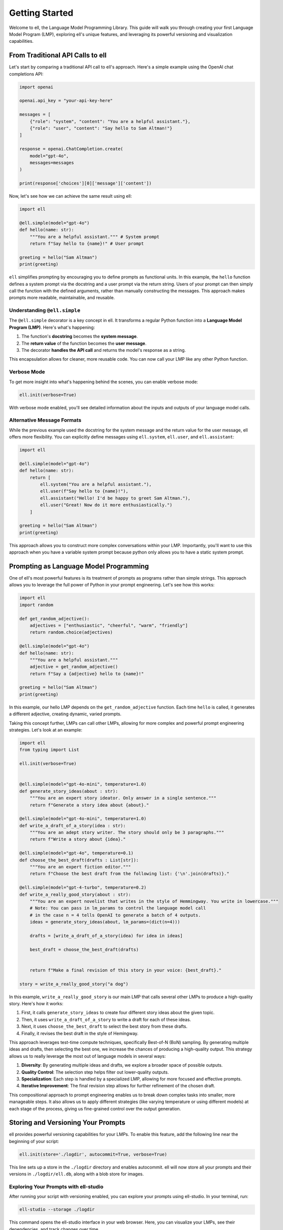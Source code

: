 ===============
Getting Started
===============

Welcome to ell, the Language Model Programming Library. This guide will walk you through creating your first Language Model Program (LMP), exploring ell's unique features, and leveraging its powerful versioning and visualization capabilities.

From Traditional API Calls to ell
---------------------------------

Let's start by comparing a traditional API call to ell's approach. Here's a simple example using the OpenAI chat completions API:

.. code-block:: python

    import openai

    openai.api_key = "your-api-key-here"

    messages = [
        {"role": "system", "content": "You are a helpful assistant."},
        {"role": "user", "content": "Say hello to Sam Altman!"}
    ]

    response = openai.ChatCompletion.create(
        model="gpt-4o",
        messages=messages
    )

    print(response['choices'][0]['message']['content'])

Now, let's see how we can achieve the same result using ell:

.. code-block:: python

    import ell

    @ell.simple(model="gpt-4o")
    def hello(name: str):
        """You are a helpful assistant.""" # System prompt
        return f"Say hello to {name}!" # User prompt    

    greeting = hello("Sam Altman")
    print(greeting)

``ell`` simplifies prompting by encouraging you to define prompts as functional units. In this example, the ``hello`` function defines a system prompt via the docstring and a user prompt via the return string. Users of your prompt can then simply call the function with the defined arguments, rather than manually constructing the messages. This approach makes prompts more readable, maintainable, and reusable.



Understanding ``@ell.simple``
^^^^^^^^^^^^^^^^^^^^^^^^^^^^^^

The ``@ell.simple`` decorator is a key concept in ell. It transforms a regular Python function into a **Language Model Program (LMP)**. Here's what's happening:

1. The function's **docstring** becomes the **system message**.
2. The **return value** of the function becomes the **user message**.
3. The decorator **handles the API call** and returns the model's response as a string.

This encapsulation allows for cleaner, more reusable code. You can now call your LMP like any other Python function.



Verbose Mode
^^^^^^^^^^^^^

To get more insight into what's happening behind the scenes, you can enable verbose mode:

.. code-block:: python

    ell.init(verbose=True)

With verbose mode enabled, you'll see detailed information about the inputs and outputs of your language model calls.


.. image:: _static/gif1.webp
   :alt: ell demonstration
   :class: rounded-image invertible-image
   :width: 100%



Alternative Message Formats
^^^^^^^^^^^^^^^^^^^^^^^^^^^^^

While the previous example used the docstring for the system message and the return value for the user message, ell offers more flexibility. You can explicitly define messages using ``ell.system``, ``ell.user``, and ``ell.assistant``:

.. code-block:: python

    import ell

    @ell.simple(model="gpt-4o")
    def hello(name: str):
        return [
            ell.system("You are a helpful assistant."),
            ell.user(f"Say hello to {name}!"),
            ell.assistant("Hello! I'd be happy to greet Sam Altman."),
            ell.user("Great! Now do it more enthusiastically.")
        ]

    greeting = hello("Sam Altman")
    print(greeting)

This approach allows you to construct more complex conversations within your LMP. Importantly, you'll want to use this approach when you have a variable system prompt because python only allows you to have a static system prompt.

Prompting as Language Model Programming
----------------------------------------

One of ell's most powerful features is its treatment of prompts as programs rather than simple strings. This approach allows you to leverage the full power of Python in your prompt engineering. Let's see how this works:

.. code-block:: python

    import ell
    import random

    def get_random_adjective():
        adjectives = ["enthusiastic", "cheerful", "warm", "friendly"]
        return random.choice(adjectives)

    @ell.simple(model="gpt-4o")
    def hello(name: str):
        """You are a helpful assistant."""
        adjective = get_random_adjective()
        return f"Say a {adjective} hello to {name}!"

    greeting = hello("Sam Altman")
    print(greeting)

In this example, our hello LMP depends on the ``get_random_adjective`` function. Each time ``hello`` is called, it generates a different adjective, creating dynamic, varied prompts.


Taking this concept further, LMPs can call other LMPs, allowing for more complex and powerful prompt engineering strategies. Let's look at an example:


.. image:: _static/compositionality.webp
   :alt: ell demonstration
   :class: rounded-image invertible-image
   :width: 100%



.. code-block:: python

    import ell
    from typing import List

    ell.init(verbose=True)


    @ell.simple(model="gpt-4o-mini", temperature=1.0)
    def generate_story_ideas(about : str):
        """You are an expert story ideator. Only answer in a single sentence."""
        return f"Generate a story idea about {about}."

    @ell.simple(model="gpt-4o-mini", temperature=1.0)
    def write_a_draft_of_a_story(idea : str):
        """You are an adept story writer. The story should only be 3 paragraphs."""
        return f"Write a story about {idea}."

    @ell.simple(model="gpt-4o", temperature=0.1)
    def choose_the_best_draft(drafts : List[str]):
        """You are an expert fiction editor."""
        return f"Choose the best draft from the following list: {'\n'.join(drafts)}."

    @ell.simple(model="gpt-4-turbo", temperature=0.2)
    def write_a_really_good_story(about : str):
        """You are an expert novelist that writes in the style of Hemmingway. You write in lowercase."""
        # Note: You can pass in lm_params to control the language model call
        # in the case n = 4 tells OpenAI to generate a batch of 4 outputs.
        ideas = generate_story_ideas(about, lm_params=(dict(n=4))) 

        drafts = [write_a_draft_of_a_story(idea) for idea in ideas]

        best_draft = choose_the_best_draft(drafts)

        
        return f"Make a final revision of this story in your voice: {best_draft}."

    story = write_a_really_good_story("a dog")

In this example, ``write_a_really_good_story`` is our main LMP that calls several other LMPs to produce a high-quality story. Here's how it works:

1. First, it calls ``generate_story_ideas`` to create four different story ideas about the given topic.
2. Then, it uses ``write_a_draft_of_a_story`` to write a draft for each of these ideas.
3. Next, it uses ``choose_the_best_draft`` to select the best story from these drafts.
4. Finally, it revises the best draft in the style of Hemingway.

This approach leverages test-time compute techniques, specifically Best-of-N (BoN) sampling. By generating multiple ideas and drafts, then selecting the best one, we increase the chances of producing a high-quality output. This strategy allows us to really leverage the most out of language models in several ways:

1. **Diversity**: By generating multiple ideas and drafts, we explore a broader space of possible outputs.
2. **Quality Control**: The selection step helps filter out lower-quality outputs.
3. **Specialization**: Each step is handled by a specialized LMP, allowing for more focused and effective prompts.
4. **Iterative Improvement**: The final revision step allows for further refinement of the chosen draft.

This compositional approach to prompt engineering enables us to break down complex tasks into smaller, more manageable steps. It also allows us to apply different strategies (like varying temperature or using different models) at each stage of the process, giving us fine-grained control over the output generation.



Storing and Versioning Your Prompts
-----------------------------------

ell provides powerful versioning capabilities for your LMPs. To enable this feature, add the following line near the beginning of your script:

.. code-block:: python

    ell.init(store='./logdir', autocommit=True, verbose=True)

This line sets up a store in the ``./logdir`` directory and enables autocommit. ell will now store all your prompts and their versions in ``./logdir/ell.db``, along with a blob store for images.


Exploring Your Prompts with ell-studio
^^^^^^^^^^^^^^^^^^^^^^^^^^^^^^^^^^^^^^^^

After running your script with versioning enabled, you can explore your prompts using ell-studio. In your terminal, run:

.. code-block:: bash

    ell-studio --storage ./logdir

This command opens the ell-studio interface in your web browser. Here, you can visualize your LMPs, see their dependencies, and track changes over time.


.. image:: _static/ell_studio_better.webp
   :alt: ell demonstration
   :class: rounded-image 
   :width: 100%



Iterating and Auto-Committing
^^^^^^^^^^^^^^^^^^^^^^^^^^^^^^



Let's see how ell's versioning works as we iterate on our ``hello`` LMP:

Version 1:

.. code-block:: python

    import ell
    import random

    ell.init(store='./logdir', autocommit=True)

    def get_random_adjective():
        adjectives = ["enthusiastic", "cheerful", "warm", "friendly"]
        return random.choice(adjectives)

    @ell.simple(model="gpt-4o")
    def hello(name: str):
        """You are a helpful assistant."""
        adjective = get_random_adjective()
        return f"Say a {adjective} hello to {name}!"

    greeting = hello("Sam Altman")
    print(greeting)

After running this script, ell will generate an initial commit message like:

    "Initial version of hello LMP with random adjective selection."

Now, let's modify our LMP:

Version 2:

.. code-block:: python

    import ell
    import random

    ell.init(store='./logdir', autocommit=True)

    def get_random_adjective():
        adjectives = ["enthusiastic", "cheerful", "warm", "friendly", "heartfelt", "sincere"]
        return random.choice(adjectives)

    def get_random_punctuation():
        return random.choice(["!", "!!", "!!!"])

    @ell.simple(model="gpt-4o")
    def hello(name: str):
        """You are a helpful and expressive assistant."""
        adjective = get_random_adjective()
        punctuation = get_random_punctuation()
        return f"Say a {adjective} hello to {name}{punctuation}"

    greeting = hello("Sam Altman")
    print(greeting)

Running this updated script will generate a new commit message:

    "Updated hello LMP: Added more adjectives, introduced random punctuation, and modified system prompt."

ell's autocommit feature uses ``gpt-4o-mini`` to generate these commit messages automatically, providing a clear history of how your LMPs evolve.


.. image:: _static/auto_commit.png
   :alt: ell demonstration
   :class: rounded-image invertible-image
   :width: 100%


Comparing Outputs Across Versions
^^^^^^^^^^^^^^^^^^^^^^^^^^^^^^^^^^^^

One of the powerful features of ell-studio is the ability to compare outputs of your LMPs across different versions. This helps you understand how changes in your code affect the language model's responses.

For example, you can select the two versions of the ``hello`` LMP we created and compare their outputs:

.. image:: _static/compare.png
   :alt: ell demonstration
   :class: rounded-image invertible-image
   :width: 100%

This comparison might show:

Version 1 output: "Here's a warm hello to Sam Altman!"
Version 2 output: "Here's a heartfelt hello to Sam Altman!!!"

By visualizing these differences, you can quickly assess the impact of your changes and make informed decisions about your prompt engineering process.

What's Next?
------------

Now that you've created your first LMP, explored versioning, and learned about ell-studio, there's much more to discover:

- ``@ell.complex``: For advanced use cases involving tool usage, structured outputs, and the full message API.
- Multimodal inputs and outputs: Work with images, videos, and audio in your LMPs.
- API clients and models: Explore various language models and APIs supported by ell.
- Designing effective Language Model Programs: Discover best practices for creating robust and efficient LMPs.
- Tutorials: Check out in-depth tutorials for real-world applications of ell.

